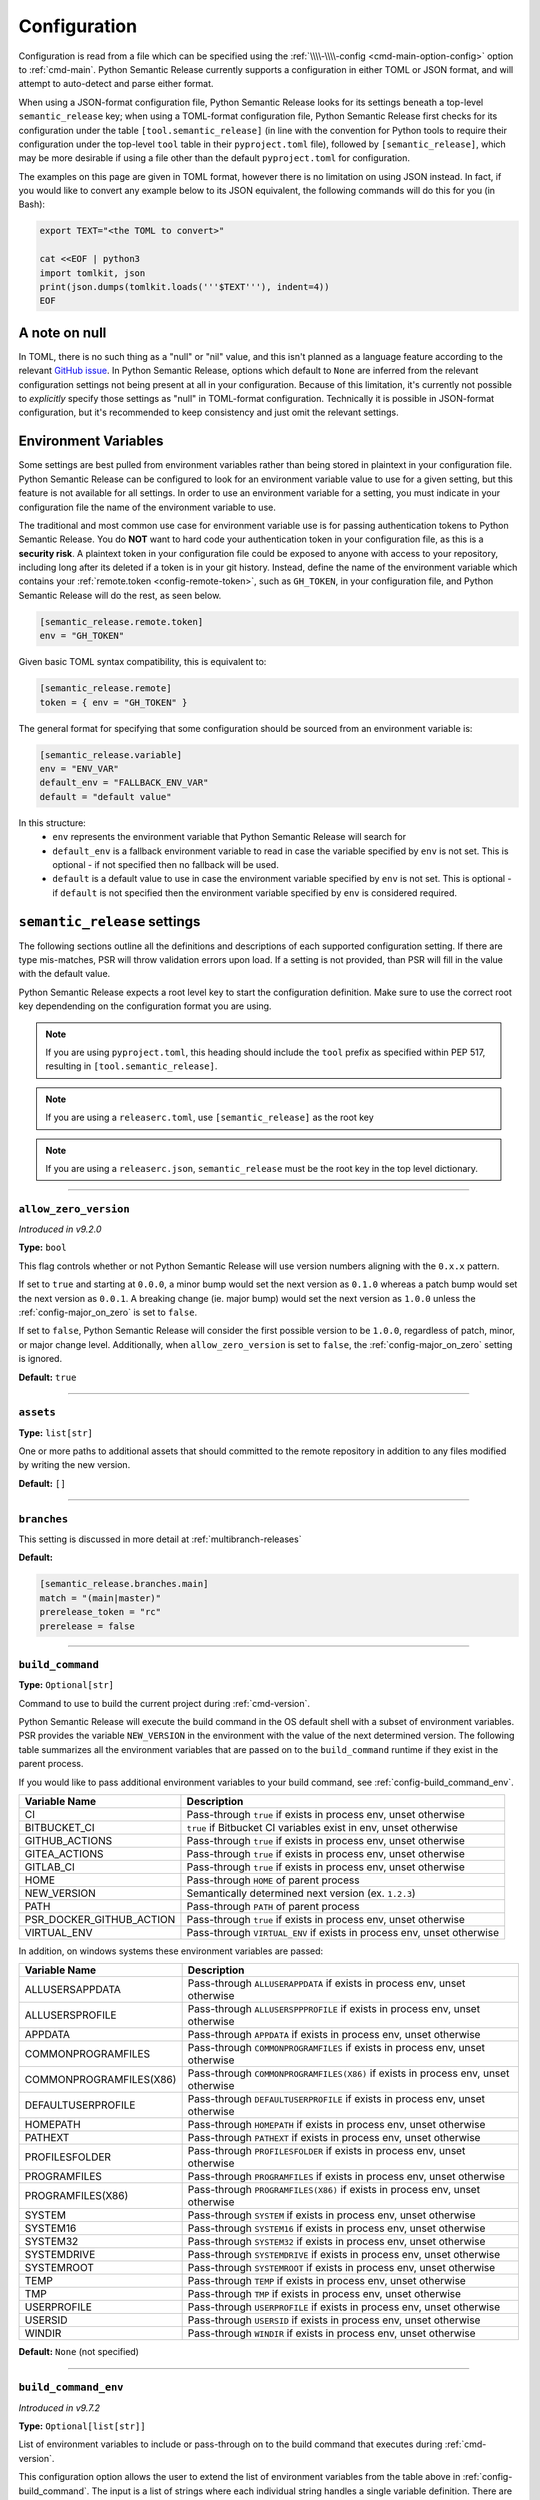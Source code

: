 .. _configuration:

Configuration
=============

Configuration is read from a file which can be specified using the
:ref:`\\\\-\\\\-config <cmd-main-option-config>` option to :ref:`cmd-main`. Python Semantic
Release currently supports a configuration in either TOML or JSON format, and will
attempt to auto-detect and parse either format.

When using a JSON-format configuration file, Python Semantic Release looks for its
settings beneath a top-level ``semantic_release`` key; when using a TOML-format
configuration file, Python Semantic Release first checks for its configuration under
the table ``[tool.semantic_release]`` (in line with the convention for Python tools to
require their configuration under the top-level ``tool`` table in their
``pyproject.toml`` file), followed by ``[semantic_release]``, which may be more desirable
if using a file other than the default ``pyproject.toml`` for configuration.

The examples on this page are given in TOML format, however there is no limitation on
using JSON instead. In fact, if you would like to convert any example below to its
JSON equivalent, the following commands will do this for you (in Bash):

.. code-block:: bash

    export TEXT="<the TOML to convert>"

    cat <<EOF | python3
    import tomlkit, json
    print(json.dumps(tomlkit.loads('''$TEXT'''), indent=4))
    EOF



A note on null
--------------

In TOML, there is no such thing as a "null" or "nil" value, and this isn't planned
as a language feature according to the relevant `GitHub issue`_.
In Python Semantic Release, options which default to ``None`` are inferred from the
relevant configuration settings not being present at all in your configuration.
Because of this limitation, it's currently not possible to *explicitly* specify those
settings as "null" in TOML-format configuration. Technically it is possible in
JSON-format configuration, but it's recommended to keep consistency and just omit
the relevant settings.

.. _`GitHub issue`: https://github.com/toml-lang/toml/issues/30

.. _config-environment-variables:

Environment Variables
---------------------

Some settings are best pulled from environment variables rather than being stored
in plaintext in your configuration file. Python Semantic Release can be configured
to look for an environment variable value to use for a given setting, but this feature
is not available for all settings. In order to use an environment variable for a setting,
you must indicate in your configuration file the name of the environment variable to use.

The traditional and most common use case for environment variable use is for passing
authentication tokens to Python Semantic Release. You do **NOT** want to hard code your
authentication token in your configuration file, as this is a **security risk**. A plaintext
token in your configuration file could be exposed to anyone with access to your repository,
including long after its deleted if a token is in your git history. Instead, define the name
of the environment variable which contains your :ref:`remote.token <config-remote-token>`,
such as ``GH_TOKEN``, in your configuration file, and Python Semantic Release will do the
rest, as seen below.

.. code-block:: toml

    [semantic_release.remote.token]
    env = "GH_TOKEN"

Given basic TOML syntax compatibility, this is equivalent to:

.. code-block:: toml

    [semantic_release.remote]
    token = { env = "GH_TOKEN" }

The general format for specifying that some configuration should be sourced from an
environment variable is:

.. code-block:: toml

    [semantic_release.variable]
    env = "ENV_VAR"
    default_env = "FALLBACK_ENV_VAR"
    default = "default value"

In this structure:
  * ``env`` represents the environment variable that Python Semantic Release will search for
  * ``default_env`` is a fallback environment variable to read in case the variable specified
    by ``env`` is not set. This is optional - if not specified then no fallback will be used.
  * ``default`` is a default value to use in case the environment variable specified by ``env``
    is not set. This is optional - if ``default`` is not specified then the environment variable
    specified by ``env`` is considered required.

.. _config-root:

``semantic_release`` settings
-----------------------------

The following sections outline all the definitions and descriptions of each supported
configuration setting. If there are type mis-matches, PSR will throw validation errors upon load.
If a setting is not provided, than PSR will fill in the value with the default value.

Python Semantic Release expects a root level key to start the configuration definition. Make
sure to use the correct root key dependending on the configuration format you are using.

.. note:: If you are using ``pyproject.toml``, this heading should include the ``tool`` prefix
          as specified within PEP 517, resulting in ``[tool.semantic_release]``.

.. note:: If you are using a ``releaserc.toml``, use ``[semantic_release]`` as the root key

.. note:: If you are using a ``releaserc.json``, ``semantic_release`` must be the root key in the
          top level dictionary.

----

.. _config-allow_zero_version:

``allow_zero_version``
""""""""""""""""""""""

*Introduced in v9.2.0*

**Type:** ``bool``

This flag controls whether or not Python Semantic Release will use version
numbers aligning with the ``0.x.x`` pattern.

If set to ``true`` and starting at ``0.0.0``, a minor bump would set the
next version as ``0.1.0`` whereas a patch bump would set the next version as
``0.0.1``. A breaking change (ie. major bump) would set the next version as
``1.0.0`` unless the :ref:`config-major_on_zero` is set to ``false``.

If set to ``false``, Python Semantic Release will consider the first possible
version to be ``1.0.0``, regardless of patch, minor, or major change level.
Additionally, when ``allow_zero_version`` is set to ``false``,
the :ref:`config-major_on_zero` setting is ignored.

**Default:** ``true``

----

.. _config-assets:

``assets``
""""""""""

**Type:** ``list[str]``

One or more paths to additional assets that should committed to the remote repository
in addition to any files modified by writing the new version.

**Default:** ``[]``

----

.. _config-branches:

``branches``
""""""""""""

This setting is discussed in more detail at :ref:`multibranch-releases`

**Default:**

.. code-block:: toml

    [semantic_release.branches.main]
    match = "(main|master)"
    prerelease_token = "rc"
    prerelease = false

----

.. _config-build_command:

``build_command``
"""""""""""""""""

**Type:** ``Optional[str]``

Command to use to build the current project during :ref:`cmd-version`.

Python Semantic Release will execute the build command in the OS default
shell with a subset of environment variables. PSR provides the variable
``NEW_VERSION`` in the environment with the value of the next determined
version. The following table summarizes all the environment variables that
are passed on to the ``build_command`` runtime if they exist in the parent
process.

If you would like to pass additional environment variables to your build
command, see :ref:`config-build_command_env`.

========================  ======================================================================
Variable Name             Description
========================  ======================================================================
CI                        Pass-through ``true`` if exists in process env, unset otherwise
BITBUCKET_CI              ``true`` if Bitbucket CI variables exist in env, unset otherwise
GITHUB_ACTIONS            Pass-through ``true`` if exists in process env, unset otherwise
GITEA_ACTIONS             Pass-through ``true`` if exists in process env, unset otherwise
GITLAB_CI                 Pass-through ``true`` if exists in process env, unset otherwise
HOME                      Pass-through ``HOME`` of parent process
NEW_VERSION               Semantically determined next version (ex. ``1.2.3``)
PATH                      Pass-through ``PATH`` of parent process
PSR_DOCKER_GITHUB_ACTION  Pass-through ``true`` if exists in process env, unset otherwise
VIRTUAL_ENV               Pass-through ``VIRTUAL_ENV`` if exists in process env, unset otherwise
========================  ======================================================================

In addition, on windows systems these environment variables are passed:

========================  ======================================================================
Variable Name             Description
========================  ======================================================================
ALLUSERSAPPDATA           Pass-through ``ALLUSERAPPDATA`` if exists in process env, unset otherwise
ALLUSERSPROFILE           Pass-through ``ALLUSERSPPPROFILE`` if exists in process env, unset otherwise
APPDATA                   Pass-through ``APPDATA`` if exists in process env, unset otherwise
COMMONPROGRAMFILES        Pass-through ``COMMONPROGRAMFILES`` if exists in process env, unset otherwise
COMMONPROGRAMFILES(X86)   Pass-through ``COMMONPROGRAMFILES(X86)`` if exists in process env, unset otherwise
DEFAULTUSERPROFILE        Pass-through ``DEFAULTUSERPROFILE`` if exists in process env, unset otherwise
HOMEPATH                  Pass-through ``HOMEPATH`` if exists in process env, unset otherwise
PATHEXT                   Pass-through ``PATHEXT`` if exists in process env, unset otherwise
PROFILESFOLDER            Pass-through ``PROFILESFOLDER`` if exists in process env, unset otherwise
PROGRAMFILES              Pass-through ``PROGRAMFILES`` if exists in process env, unset otherwise
PROGRAMFILES(X86)         Pass-through ``PROGRAMFILES(X86)`` if exists in process env, unset otherwise
SYSTEM                    Pass-through ``SYSTEM`` if exists in process env, unset otherwise
SYSTEM16                  Pass-through ``SYSTEM16`` if exists in process env, unset otherwise
SYSTEM32                  Pass-through ``SYSTEM32`` if exists in process env, unset otherwise
SYSTEMDRIVE               Pass-through ``SYSTEMDRIVE`` if exists in process env, unset otherwise
SYSTEMROOT                Pass-through ``SYSTEMROOT`` if exists in process env, unset otherwise
TEMP                      Pass-through ``TEMP`` if exists in process env, unset otherwise
TMP                       Pass-through ``TMP`` if exists in process env, unset otherwise
USERPROFILE               Pass-through ``USERPROFILE`` if exists in process env, unset otherwise
USERSID                   Pass-through ``USERSID`` if exists in process env, unset otherwise
WINDIR                    Pass-through ``WINDIR`` if exists in process env, unset otherwise
========================  ======================================================================

**Default:** ``None`` (not specified)

----

.. _config-build_command_env:

``build_command_env``
"""""""""""""""""""""

*Introduced in v9.7.2*

**Type:** ``Optional[list[str]]``

List of environment variables to include or pass-through on to the build command that executes
during :ref:`cmd-version`.

This configuration option allows the user to extend the list of environment variables
from the table above in :ref:`config-build_command`. The input is a list of strings
where each individual string handles a single variable definition. There are two formats
accepted and are detailed in the following table:

==================  ===================================================================
FORMAT              Description
==================  ===================================================================
``VAR_NAME``        Detects value from the PSR process environment, and passes value to
                    ``build_command`` process

``VAR_NAME=value``  Sets variable name to value inside of ``build_command`` process
==================  ===================================================================

.. note:: Although variable name capitalization is not required, it is recommended as
          to be in-line with the POSIX-compliant recommendation for shell variable names.

**Default:** ``None`` (not specified)

----

.. _config-changelog:

``changelog``
"""""""""""""

This section outlines the configuration options available that modify changelog generation.

.. note::
    **pyproject.toml:** ``[tool.semantic_release.changelog]``

    **releaserc.toml:** ``[semantic_release.changelog]``

    **releaserc.json:** ``{ "semantic_release": { "changelog": {} } }``

----

.. _config-changelog-changelog_file:

``changelog_file``
******************

.. warning::
    *Deprecated in v9.11.0.* This setting has been moved to
    :ref:`changelog.default_templates.changelog_file <config-changelog-default_templates-changelog_file>`
    for a more logical grouping. This setting will be removed in a future major release.

**Type:** ``str``

Specify the name of the changelog file that will be created. This file will be created
or overwritten (if it previously exists) with the rendered default template included
with Python Semantic Release.

Depending on the file extension of this setting, the changelog will be rendered in the
format designated by the extension. PSR, as of v9.11.0, provides a default changelog template
in both Markdown (``.md``) and reStructuredText (``.rst``) formats. If the file extension is
not recognized, the changelog will be rendered in Markdown format, unless the
:ref:`config-changelog-default_templates-output_format` setting is set.

If you are using the ``template_dir`` setting for providing customized templates,
this setting is not used. See :ref:`config-changelog-template_dir` for more information.

**Default:** ``"CHANGELOG.md"``

----

.. _config-changelog-default_templates:

``default_templates``
*********************

.. note::
    This section of the configuration contains options which customize or modify
    the default changelog templates included with PSR.

    **pyproject.toml:** ``[tool.semantic_release.changelog.default_templates]``

    **releaserc.toml:** ``[semantic_release.changelog.default_templates]``

    **releaserc.json:** ``{ "semantic_release": { "changelog": { "default_templates": {} } } }``

----

.. _config-changelog-default_templates-changelog_file:

``changelog_file``
''''''''''''''''''

*Introduced in v9.11.0.*

**Type:** ``str``

Specify the name of the changelog file that will be created. This file will be created
or overwritten (if it previously exists) with the rendered default template included
with Python Semantic Release.

Depending on the file extension of this setting, the changelog will be rendered in the
format designated by the extension. PSR, as of v9.11.0, provides a default changelog template
in both Markdown (``.md``) and reStructuredText (``.rst``) formats. If the file extension is
not recognized, the changelog will be rendered in Markdown format, unless the
:ref:`config-changelog-default_templates-output_format` setting is set.

If you are using the ``template_dir`` setting for providing customized templates,
this setting is not used. See :ref:`config-changelog-template_dir` for more information.

**Default:** ``"CHANGELOG.md"``

----

.. _config-changelog-default_templates-mask_initial_release:

``mask_initial_release``
''''''''''''''''''''''''

*Introduced in v9.14.0*

**Type:** ``bool``

This option toggles the behavior of the changelog and release note templates to mask
the release details specifically for the first release. When set to ``true``, the
first version release notes will be masked with a generic message as opposed to the
usual commit details.  When set to ``false``, the release notes will be generated as
normal.

The reason for this setting is to improve clarity to your audience. It conceptually
does **NOT** make sense to have a list of changes (i.e. a Changelog) for the first release
since nothing has been published yet, therefore in the eyes of your consumers what change
is there to document?

The message details can be found in the ``first_release.md.j2`` and ``first_release.rst.j2``
templates of the default changelog template directory.

**Default:** ``false``

.. seealso::
   - :ref:`changelog-templates-default_changelog`

----

.. _config-changelog-default_templates-output_format:

``output_format``
'''''''''''''''''

*Introduced in v9.10.0*

**Type:** ``Literal["md", "rst"]``

This setting is used to specify the output format the default changelog template
will use when rendering the changelog. PSR supports both Markdown (``md``) and
reStructuredText (``rst``) formats.

This setting will take presendence over the file extension of the
:ref:`config-changelog-default_templates-changelog_file` setting. If this setting is
omitted, the file extension of the :ref:`config-changelog-default_templates-changelog_file`
setting will be used to determine the output format. If the file extension is not recognized,
the output format will default to Markdown.

**Default:** ``"md"``

.. seealso::
   - :ref:`config-changelog-default_templates-changelog_file`

----

.. _config-changelog-environment:

``environment``
***************

.. note::
   This section of the configuration contains options which customize the template
   environment used to render templates such as the changelog. Most options are
   passed directly to the `jinja2.Environment`_ constructor, and further
   documentation one these parameters can be found there.

    **pyproject.toml:** ``[tool.semantic_release.changelog.environment]``

    **releaserc.toml:** ``[semantic_release.changelog.environment]``

    **releaserc.json:** ``{ "semantic_release": { "changelog": { "environment": {} } } }``

.. _`jinja2.Environment`: https://jinja.palletsprojects.com/en/3.1.x/api/#jinja2.Environment

----

.. _config-changelog-environment-autoescape:

``autoescape``
''''''''''''''

**Type:** ``Union[str, bool]``

If this setting is a string, it should be given in ``module:attr`` form; Python
Semantic Release will attempt to dynamically import this string, which should
represent a path to a suitable callable that satisfies the following:

    As of Jinja 2.4 this can also be a callable that is passed the template name
    and has to return ``true`` or ``false`` depending on autoescape should be
    enabled by default.

The result of this dynamic import is passed directly to the `jinja2.Environment`_
constructor.

If this setting is a boolean, it is passed directly to the `jinja2.Environment`_
constructor.

**Default:** ``false``

----

.. _config-changelog-environment-block_start_string:

``block_start_string``
''''''''''''''''''''''

**Type:** ``str``

This setting is passed directly to the `jinja2.Environment`_ constructor.

**Default:** ``"{%"``

----

.. _config-changelog-environment-block_end_string:

``block_end_string``
''''''''''''''''''''

**Type:** ``str``

This setting is passed directly to the `jinja2.Environment`_ constructor.

**Default:** ``"%}"``

----

.. _config-changelog-environment-comment_start_string:

``comment_start_string``
''''''''''''''''''''''''

**Type:** ``str``

This setting is passed directly to the `jinja2.Environment`_ constructor.

**Default:** ``{#``

----

.. _config-changelog-environment-comment_end_string:

``comment_end_string``
''''''''''''''''''''''

**Type:** ``str``

This setting is passed directly to the `jinja2.Environment`_ constructor.

**Default:** ``"#}"``

----

.. _config-changelog-environment-extensions:

``extensions``
''''''''''''''

**Type:** ``list[str]``

This setting is passed directly to the `jinja2.Environment`_ constructor.

**Default:** ``[]``

----

.. _config-changelog-environment-keep_trailing_newline:

``keep_trailing_newline``
'''''''''''''''''''''''''

**Type:** ``bool``

This setting is passed directly to the `jinja2.Environment`_ constructor.

**Default:** ``false``

----

.. _config-changelog-environment-line_comment_prefix:

``line_comment_prefix``
'''''''''''''''''''''''

**Type:** ``Optional[str]``

This setting is passed directly to the `jinja2.Environment`_ constructor.

**Default:** ``None`` (not specified)

----

.. _config-changelog-environment-line_statement_prefix:

``line_statement_prefix``
'''''''''''''''''''''''''

**Type:** ``Optional[str]``

This setting is passed directly to the `jinja2.Environment`_ constructor.

**Default:** ``None`` (not specified)

----

.. _config-changelog-environment-lstrip_blocks:

``lstrip_blocks``
'''''''''''''''''

**Type:** ``bool``

This setting is passed directly to the `jinja2.Environment`_ constructor.

**Default:** ``false``

----

.. _config-changelog-environment-newline_sequence:

``newline_sequence``
''''''''''''''''''''

**Type:** ``Literal["\n", "\r", "\r\n"]``

This setting is passed directly to the `jinja2.Environment`_ constructor.

**Default:** ``"\n"``

----

.. _config-changelog-environment-trim_blocks:

``trim_blocks``
'''''''''''''''

**Type:** ``bool``

This setting is passed directly to the `jinja2.Environment`_ constructor.

**Default:** ``false``

----

.. _config-changelog-environment-variable_start_string:

``variable_start_string``
'''''''''''''''''''''''''

**Type:** ``str``

This setting is passed directly to the `jinja2.Environment`_ constructor.

**Default:** ``"{{"``

----

.. _config-changelog-environment-variable_end_string:

``variable_end_string``
'''''''''''''''''''''''

**Type:** ``str``

This setting is passed directly to the `jinja2.Environment`_ constructor.

**Default:** ``"}}"``

----

.. _config-changelog-exclude_commit_patterns:

``exclude_commit_patterns``
***************************

**Type:** ``list[str]``

Any patterns specified here will be excluded from the commits which are available
to your changelog. This allows, for example, automated commits to be removed if desired.
Python Semantic Release also removes its own commits from the Changelog via this mechanism;
therefore if you change the automated commit message that Python Semantic Release uses when
making commits, you may wish to add the *old* commit message pattern here.

The patterns in this list are treated as regular expressions.

**Default:** ``[]``

----

.. _config-changelog-mode:

``mode``
********

*Introduced in v9.10.0*

**Type:** ``Literal["init", "update"]``

This setting is a flag that is ultimately passed into the changelog context environment. It sets
the value of ``context.changelog_mode`` to a string value of either ``init`` or ``update``.

When used with the provided changelog template, it will determine the behavior of how the changelog
is written. When the mode is set to ``init``, the changelog file will be written from scratch,
overwriting any existing changelog file. This is the ``v8`` and ``v9`` default behavior.

When the mode is set to ``update``, the changelog file will look for the ``insertion_flag`` value
in the changelog file (defined by :ref:`config-changelog-changelog_file`) and insert the new
version information at that location.

If you are using a custom template directory, the `context.changelog_mode` value will exist in the
changelog context but it is up to your implementation to determine if and/or how to use it.

**Default:** ``init``

.. seealso::
   - :ref:`changelog-templates-default_changelog`

----

.. _config-changelog-insertion_flag:

``insertion_flag``
******************

*Introduced in v9.10.0*

**Type:** ``str``

A string that will be used to identify where the new version should be inserted into the
changelog file (as defined by :ref:`config-changelog-changelog_file`) when the changelog mode
is set to ``update``.

When the changelog mode is set to ``init``, this string will be included as part of the
header of the changelog file to initialize the changelog with a format that will be condusive
for future version insertions.

If you modify this value in your config, you will need to manually update any saved changelog
file to match the new insertion flag if you use the ``update`` mode.  In ``init`` mode, the
changelog file will be overwritten as normal.

In v9.11.0, the ``insertion_flag`` default value became more dynamic with the introduction of
an reStructuredText template. The default value will be set depending on the
:ref:`config-changelog-default_templates-output_format` setting. The default flag values are:

==================  =========================
Output Format       Default Insertion Flag
==================  =========================
Markdown (``md``)   ``<!-- version list -->``
reStructuredText    ``..\n    version list``
==================  =========================

**Default:** various, see above

----

.. _config-changelog-template_dir:

``template_dir``
****************

**Type:** ``str``

When files exist within the specified directory, they will be used as templates for
the changelog rendering process. Regardless if the directory includes a changelog file,
the provided directory will be rendered and files placed relative to the root of the
project directory.

No default changelog template or release notes template will be used when this directory
exists and the directory is not empty. If the directory is empty, the default changelog
template will be used.

This option is discussed in more detail at :ref:`changelog-templates`

**Default:** ``"templates"``

----

.. _config-commit_author:

``commit_author``
"""""""""""""""""

**Type:** ``str``

Author used in commits in the format ``name <email>``.

.. note::
  If you are using the built-in GitHub Action, the default value is set to
  ``github-actions <actions@github.com>``. You can modify this with the
  ``git_committer_name`` and ``git_committer_email`` inputs.

.. seealso::
   - :ref:`gh_actions`

**Default:** ``semantic-release <semantic-release>``

----

.. _config-commit_message:

``commit_message``
""""""""""""""""""

**Type:** ``str``

Commit message to use when making release commits. The message can use ``{version}``
as a format key, in which case the version being released will be formatted into
the message.

If at some point in your project's lifetime you change this, you may wish to consider,
adding the old message pattern(s) to :ref:`exclude_commit_patterns <config-changelog-exclude_commit_patterns>`.

**Default:** ``"{version}\n\nAutomatically generated by python-semantic-release"``

----

.. _config-commit_parser:

``commit_parser``
"""""""""""""""""

**Type:** ``str``

Specify which commit parser Python Semantic Release should use to parse the commits
within the Git repository.

Built-in parsers:
    * ``angular`` - :ref:`AngularCommitParser <commit_parser-builtin-angular>` *(deprecated in ${NEW_RELEASE_TAG})*
    * ``conventional`` - :ref:`ConventionalCommitParser <commit_parser-builtin-conventional>` *(available in ${NEW_RELEASE_TAG}+)*
    * ``emoji`` - :ref:`EmojiCommitParser <commit_parser-builtin-emoji>`
    * ``scipy`` - :ref:`ScipyCommitParser <commit_parser-builtin-scipy>`
    * ``tag`` - :ref:`TagCommitParser <commit_parser-builtin-tag>` *(deprecated in v9.12.0)*

You can set any of the built-in parsers by their keyword but you can also specify
your own commit parser in ``path/to/module_file.py:Class`` or ``module:Class`` form.

For more information see :ref:`commit-parsing`.

**Default:** ``"conventional"``

----

.. _config-commit_parser_options:

``commit_parser_options``
"""""""""""""""""""""""""

**Type:** ``dict[str, Any]``

This set of options are passed directly to the commit parser class specified in
:ref:`the commit parser <config-commit_parser>` configuration option.

For more information (to include defaults), see
:ref:`commit_parser-builtin-customization`.

**Default:** ``ParserOptions { ... }``, where ``...`` depends on
:ref:`commit_parser <config-commit_parser>`.

----

.. _config-logging_use_named_masks:

``logging_use_named_masks``
"""""""""""""""""""""""""""

**Type:** ``bool``

Whether or not to replace secrets identified in logging messages with named masks
identifying which secrets were replaced, or use a generic string to mask them.

**Default:** ``false``

----

.. _config-major_on_zero:

``major_on_zero``
"""""""""""""""""

**Type:** ``bool``

This flag controls whether or not Python Semantic Release will increment the major
version upon a breaking change when the version matches ``0.y.z``. This value is
set to ``true`` by default, where breaking changes will increment the ``0`` major
version to ``1.0.0`` like normally expected.

If set to ``false``, major (breaking) releases will increment the minor digit of the
version while the major version is ``0``, instead of the major digit. This allows for
continued breaking changes to be made while the major version remains ``0``.

From the `Semantic Versioning Specification`_:

   Major version zero (0.y.z) is for initial development. Anything MAY change at
   any time. The public API SHOULD NOT be considered stable.

.. _Semantic Versioning Specification: https://semver.org/spec/v2.0.0.html#spec-item-4

When you are ready to release a stable version, set ``major_on_zero`` to ``true`` and
run Python Semantic Release again. This will increment the major version to ``1.0.0``.

When :ref:`config-allow_zero_version` is set to ``false``, this setting is ignored.

**Default:** ``true``

----

.. _config-no_git_verify:

``no_git_verify``
"""""""""""""""""

*Introduced in v9.8.0*

**Type:** ``bool``

This flag is passed along to ``git`` upon performing a ``git commit`` during :ref:`cmd-version`.

When true, it will bypass any git hooks that are set for the repository when Python Semantic
Release makes a version commit.  When false, the commit is performed as normal. This option
has no effect when there are not any git hooks configured nor when the ``--no-commit`` option
is passed.

**Default:** ``false``

----

.. _config-publish:

``publish``
"""""""""""

This section defines configuration options that modify :ref:`cmd-publish`.

.. note::
    **pyproject.toml:** ``[tool.semantic_release.publish]``

    **releaserc.toml:** ``[semantic_release.publish]``

    **releaserc.json:** ``{ "semantic_release": { "publish": {} } }``

----

.. _config-publish-dist_glob_patterns:

``dist_glob_patterns``
**********************

**Type:** ``list[str]``

Upload any files matching any of these globs to your VCS release. Each item in this
list should be a string containing a Unix-style glob pattern.

**Default:** ``["dist/*"]``

----

.. _config-publish-upload_to_vcs_release:

``upload_to_vcs_release``
*************************

**Type:** ``bool``

If set to ``true``, upload any artifacts matched by the
:ref:`dist_glob_patterns <config-publish-dist_glob_patterns>` to the release created
in the remote VCS corresponding to the latest tag. Artifacts are only uploaded if
release artifact uploads are supported by the :ref:`VCS type <config-remote-type>`.

**Default:** ``true``

----

.. _config-remote:

``remote``
""""""""""

The remote configuration is a group of settings that configure PSR's integration
with remote version control systems.

.. note::
    **pyproject.toml:** ``[tool.semantic_release.remote]``

    **releaserc.toml:** ``[semantic_release.remote]``

    **releaserc.json:** ``{ "semantic_release": { "remote": {} } }``

----

.. _config-remote-api_domain:

``api_domain``
**************

**Type:** ``Optional[str | Dict['env', str]]``

The hosting domain for the API of your remote HVCS if different than the ``domain``.
Generally, this will be used to specify a separate subdomain that is used for API
calls rather than the primary domain (ex. ``api.github.com``).

**Most on-premise HVCS installations will NOT use this setting!** Whether or not
this value is used depends on the HVCS configured (and your server administration)
in the :ref:`remote.type <config-remote-type>` setting and used in tadem with the
:ref:`remote.domain <config-remote-domain>` setting.

When using a custom :ref:`remote.domain <config-remote-domain>` and a HVCS
:ref:`remote.type <config-remote-type>` that is configured with a separate domain
or sub-domain for API requests, this value is used to configure the location of API
requests that are sent from PSR.

Most on-premise or self-hosted HVCS environments will use a path prefix to handle inbound
API requests, which means this value will ignored.

PSR knows the expected api domains for known cloud services and their associated
api domains which means this value is not necessary to explicitly define for services
as ``bitbucket.org``, and ``github.com``.

Including the protocol schemes, such as ``https://``, for the API domain is optional.
Secure ``HTTPS`` connections are assumed unless the setting of
:ref:`remote.insecure <config-remote-insecure>` is ``true``.

**Default:** ``None``

----

.. _config-remote-domain:

``domain``
**********

**Type:** ``Optional[str | Dict['env', str]]``

The host domain for your HVCS server. This setting is used to support on-premise
installations of HVCS providers with custom domain hosts.

If you are using the official domain of the associated
:ref:`remote.type <config-remote-type>`, this value is not required. PSR will use the
default domain value for the :ref:`remote.type <config-remote-type>` when not specified.
For example, when ``remote.type="github"`` is specified the default domain of
``github.com`` is used.

Including the protocol schemes, such as ``https://``, for the domain value is optional.
Secure ``HTTPS`` connections are assumed unless the setting of
:ref:`remote.insecure <config-remote-insecure>` is ``true``.

This setting also supports reading from an environment variable for ease-of-use
in CI pipelines. See :ref:`Environment Variable <config-environment-variables>` for
more information. Depending on the :ref:`remote.type <config-remote-type>`, the default
environment variable for the default domain's CI pipeline environment will automatically
be checked so this value is not required in default environments.  For example, when
``remote.type="gitlab"`` is specified, PSR will look to the ``CI_SERVER_URL`` environment
variable when ``remote.domain`` is not specified.

**Default:** ``None``

.. seealso::
   - :ref:`remote.api_domain <config-remote-api_domain>`

----

.. _config-remote-ignore_token_for_push:

``ignore_token_for_push``
*************************

**Type:** ``bool``

If set to ``true``, ignore the authentication token when pushing changes to the remote.
This is ideal, for example, if you already have SSH keys set up which can be used for
pushing.

**Default:** ``false``

----

.. _config-remote-insecure:

``insecure``
************

*Introduced in v9.4.2*

**Type:** ``bool``

Insecure is used to allow non-secure ``HTTP`` connections to your HVCS server. If set to
``true``, any domain value passed will assume ``http://`` if it is not specified and allow
it. When set to ``false`` (implicitly or explicitly), it will force ``https://`` communications.

When a custom ``domain`` or ``api_domain`` is provided as a configuration, this flag governs
the protocol scheme used for those connections. If the protocol scheme is not provided in
the field value, then this ``insecure`` option defines whether ``HTTP`` or ``HTTPS`` is
used for the connection. If the protocol scheme is provided in the field value, it must
match this setting or it will throw an error.

The purpose of this flag is to prevent any typos in provided ``domain`` and ``api_domain``
values that accidently specify an insecure connection but allow users to toggle the protection
scheme off when desired.

**Default:** ``false``

----

.. _config-remote-name:

``name``
********

**Type:** ``str``

Name of the remote to push to using ``git push -u $name <branch_name>``

**Default:** ``"origin"``

----

.. _config-remote-token:

``token``
*********

**Type:** ``Optional[str | Dict['env', str]]``

:ref:`Environment Variable <config-environment-variables>` from which to source the
authentication token for the remote VCS. Common examples include ``"GH_TOKEN"``,
``"GITLAB_TOKEN"`` or ``"GITEA_TOKEN"``, however, you may choose to use a custom
environment variable if you wish.

.. note::
   By default, this is a **mandatory** environment variable that must be set before
   using any functionality that requires authentication with your remote VCS. If you
   are using this token to enable push access to the repository, it must also be set
   before attempting to push.

   If your push access is enabled via SSH keys instead, then you do not need to set
   this environment variable in order to push the version increment, changelog and
   modified source code assets to the remote using :ref:`cmd-version`. However,
   you will need to disable release creation using the :ref:`cmd-version-option-vcs-release`
   option, among other options, in order to use Python Semantic Release without
   configuring the environment variable for your remote VCS authentication token.


The default value for this setting depends on what you specify as
:ref:`remote.type <config-remote-type>`. Review the table below to see what the
default token value will be for each remote type.

================  ==  ===============================
``remote.type``       Default ``remote.token``
================  ==  ===============================
``"github"``      ->  ``{ env = "GH_TOKEN" }``
``"gitlab"``      ->  ``{ env = "GITLAB_TOKEN" }``
``"gitea"``       ->  ``{ env = "GITEA_TOKEN" }``
``"bitbucket"``   ->  ``{ env = "BITBUCKET_TOKEN" }``
================  ==  ===============================

**Default:** ``{ env = "<envvar name>" }``, where ``<envvar name>`` depends on
:ref:`remote.type <config-remote-type>` as indicated above.

----

.. _config-remote-type:

``type``
********

**Type:** ``Literal["bitbucket", "gitea", "github", "gitlab"]``

The type of the remote VCS. Currently, Python Semantic Release supports ``"github"``,
``"gitlab"``, ``"gitea"`` and ``"bitbucket"``. Not all functionality is available with all
remote types, but we welcome pull requests to help improve this!

**Default:** ``"github"``

----

.. _config-remote-url:

``url``
*******

**Type:** ``Optional[str | Dict['env', str]]``

An override setting used to specify the remote upstream location of ``git push``.

**Not commonly used!** This is used to override the derived upstream location when
the desired push location is different than the location the repository was cloned
from.

This setting will override the upstream location url that would normally be derived
from the :ref:`remote.name <config-remote-name>` location of your git repository.

**Default:** ``None``

----

.. _config-tag_format:

``tag_format``
""""""""""""""

**Type:** ``str``

Specify the format to be used for the Git tag that will be added to the repo during
a release invoked via :ref:`cmd-version`. The format string is a regular expression,
which also must include the format keys below, otherwise an exception will be thrown.
It *may* include any of the optional format keys, in which case the contents
described will be formatted into the specified location in the Git tag that is created.

For example, ``"(dev|stg|prod)-v{version}"`` is a valid ``tag_format`` matching tags such
as:

- ``dev-v1.2.3``
- ``stg-v0.1.0-rc.1``
- ``prod-v2.0.0+20230701``

This format will also be used for parsing tags already present in the repository into
semantic versions; therefore if the tag format changes at some point in the
repository's history, historic versions that no longer match this pattern will not be
considered as versions.

================ =========  ==========================================================
Format Key       Mandatory  Contents
================ =========  ==========================================================
``{version}``    Yes        The new semantic version number, for example ``1.2.3``, or
                            ``2.1.0-alpha.1+build.1234``
================ =========  ==========================================================

Tags which do not match this format will not be considered as versions of your project.

**Default:** ``"v{version}"``

----

.. _config-version_toml:

``version_toml``
""""""""""""""""

**Type:** ``list[str]``

Similar to :ref:`config-version_variables`, but allows the version number to be
identified safely in a toml file like ``pyproject.toml``, with each entry using
dotted notation to indicate the key for which the value represents the version:

.. code-block:: toml

    [semantic_release]
    version_toml = [
        "pyproject.toml:tool.poetry.version",
    ]

**Default:** ``[]``

----

.. _config-version_variables:

``version_variables``
"""""""""""""""""""""

**Type:** ``list[str]``

Each entry represents a location where the version is stored in the source code,
specified in ``file:variable`` format. For example:

.. code-block:: toml

    [semantic_release]
    version_variables = [
        "src/semantic_release/__init__.py:__version__",
        "docs/conf.py:version",
    ]

Each version variable will be transformed into a Regular Expression that will be used
to substitute the version number in the file. The replacement algorithm is **ONLY** a
pattern match and replace. It will **NOT** evaluate the code nor will PSR understand
any internal object structures (ie. ``file:object.version`` will not work).

.. important::
    The Regular Expression expects a version value to exist in the file to be replaced.
    It cannot be an empty string or a non-semver compliant string. If this is the very
    first time you are using PSR, we recommend you set the version to ``0.0.0``. This
    may become more flexible in the future with resolution of issue `#941`_.

.. _#941: https://github.com/python-semantic-release/python-semantic-release/issues/941

Given the pattern matching nature of this feature, the Regular Expression is able to
support most file formats as a variable declaration in most languages is very similar.
We specifically support Python, YAML, and JSON as these have been the most common
requests. This configuration option will also work regardless of file extension
because its only a pattern match.

.. note::
    This will also work for TOML but we recommend using :ref:`config-version_toml` for
    TOML files as it actually will interpret the TOML file and replace the version
    number before writing the file back to disk.

.. warning::
    If the file (ex. JSON) you are replacing has two of the same variable name in it,
    this pattern match will not be able to differentiate between the two and will replace
    both. This is a limitation of the pattern matching and not a bug.

**Default:** ``[]``
